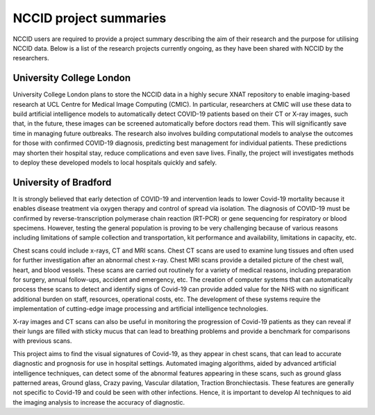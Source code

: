 .. _project_summaries:

NCCID project summaries
=======================

NCCID users are required to provide a project summary describing the aim of their research and the purpose for utilising NCCID data.
Below is a list of the research projects currently ongoing, as they have been shared with NCCID by the researchers.


University College London
-------------------------

University College London plans to store the NCCID data in a highly secure XNAT repository to enable imaging-based research at UCL Centre for Medical Image Computing (CMIC). In particular, researchers at CMIC will use these data to build artificial intelligence models to automatically detect COVID-19 patients based on their CT or X-ray images, such that, in the future, these images can be screened automatically before doctors read them. This will significantly save time in managing future outbreaks. The research also involves building computational models to analyse the outcomes for those with confirmed COVID-19 diagnosis, predicting best management for individual patients. These predictions may shorten their hospital stay, reduce complications and even save lives. Finally, the project will investigates methods to deploy these developed models to local hospitals quickly and safely.  

University of Bradford
-------------------------
It is strongly believed that early detection of COVID-19 and intervention leads to lower Covid-19 mortality because it enables disease treatment via
oxygen therapy and control of spread via isolation. The diagnosis of COVID-19 must be confirmed by reverse-transcription
polymerase chain reaction (RT-PCR) or gene sequencing for respiratory or blood specimens. However, testing the general population is proving to be
very challenging because of various reasons including limitations of sample collection and transportation, kit performance and availability,
limitations in capacity, etc.
 
Chest scans could include x-rays, CT and MRI scans. Chest CT scans are used to examine lung tissues and often used for further investigation after
an abnormal chest x-ray. Chest MRI scans provide a detailed picture of the chest wall, heart, and blood vessels. These scans are carried out routinely
for a variety of medical reasons, including preparation for surgery, annual follow-ups, accident and emergency, etc. The creation of computer systems that can automatically process these scans to detect and identify signs of Covid-19 can provide added value for the NHS with no significant additional burden on staff, resources, operational costs, etc. The development of these systems require the implementation of cutting-edge image processing and artificial intelligence technologies.
 
X-ray images and CT scans can also be useful in monitoring the progression of Covid-19 patients as they can reveal if their lungs are filled with sticky mucus that can lead to breathing problems and provide a benchmark for comparisons with previous scans.
 
This project aims to find the visual signatures of Covid-19, as they appear in chest scans, that can lead to accurate diagnostic and prognosis for use in
hospital settings. Automated imaging algorithms, aided by advanced artificial intelligence techniques, can detect some of the abnormal features
appearing in these scans, such as ground glass patterned areas, Ground glass, Crazy paving, Vascular dilatation, Traction Bronchiectasis. These features are generally not specific to Covid-19 and could be seen with other infections. Hence, it is important to develop AI techniques to aid the imaging analysis to increase the accuracy of diagnostic.
